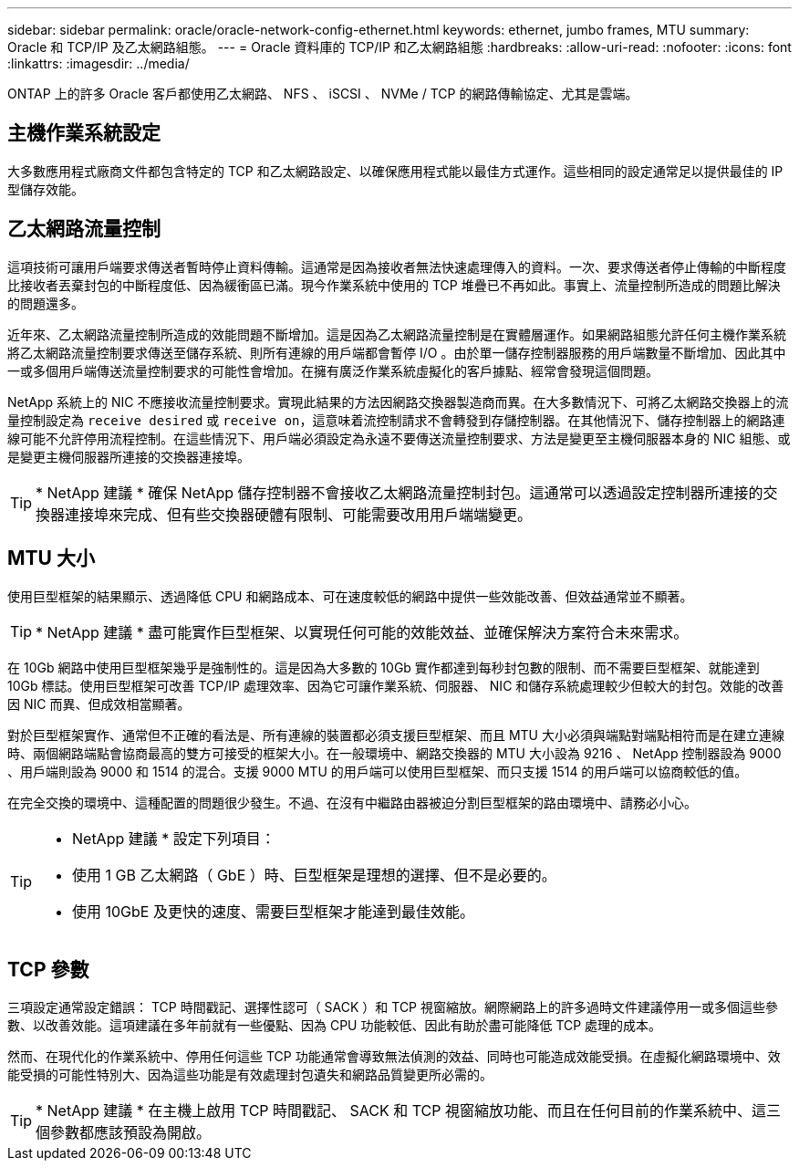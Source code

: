 ---
sidebar: sidebar 
permalink: oracle/oracle-network-config-ethernet.html 
keywords: ethernet, jumbo frames, MTU 
summary: Oracle 和 TCP/IP 及乙太網路組態。 
---
= Oracle 資料庫的 TCP/IP 和乙太網路組態
:hardbreaks:
:allow-uri-read: 
:nofooter: 
:icons: font
:linkattrs: 
:imagesdir: ../media/


[role="lead"]
ONTAP 上的許多 Oracle 客戶都使用乙太網路、 NFS 、 iSCSI 、 NVMe / TCP 的網路傳輸協定、尤其是雲端。



== 主機作業系統設定

大多數應用程式廠商文件都包含特定的 TCP 和乙太網路設定、以確保應用程式能以最佳方式運作。這些相同的設定通常足以提供最佳的 IP 型儲存效能。



== 乙太網路流量控制

這項技術可讓用戶端要求傳送者暫時停止資料傳輸。這通常是因為接收者無法快速處理傳入的資料。一次、要求傳送者停止傳輸的中斷程度比接收者丟棄封包的中斷程度低、因為緩衝區已滿。現今作業系統中使用的 TCP 堆疊已不再如此。事實上、流量控制所造成的問題比解決的問題還多。

近年來、乙太網路流量控制所造成的效能問題不斷增加。這是因為乙太網路流量控制是在實體層運作。如果網路組態允許任何主機作業系統將乙太網路流量控制要求傳送至儲存系統、則所有連線的用戶端都會暫停 I/O 。由於單一儲存控制器服務的用戶端數量不斷增加、因此其中一或多個用戶端傳送流量控制要求的可能性會增加。在擁有廣泛作業系統虛擬化的客戶據點、經常會發現這個問題。

NetApp 系統上的 NIC 不應接收流量控制要求。實現此結果的方法因網路交換器製造商而異。在大多數情況下、可將乙太網路交換器上的流量控制設定為 `receive desired` 或 `receive on`，這意味着流控制請求不會轉發到存儲控制器。在其他情況下、儲存控制器上的網路連線可能不允許停用流程控制。在這些情況下、用戶端必須設定為永遠不要傳送流量控制要求、方法是變更至主機伺服器本身的 NIC 組態、或是變更主機伺服器所連接的交換器連接埠。


TIP: * NetApp 建議 * 確保 NetApp 儲存控制器不會接收乙太網路流量控制封包。這通常可以透過設定控制器所連接的交換器連接埠來完成、但有些交換器硬體有限制、可能需要改用用戶端端變更。



== MTU 大小

使用巨型框架的結果顯示、透過降低 CPU 和網路成本、可在速度較低的網路中提供一些效能改善、但效益通常並不顯著。


TIP: * NetApp 建議 * 盡可能實作巨型框架、以實現任何可能的效能效益、並確保解決方案符合未來需求。

在 10Gb 網路中使用巨型框架幾乎是強制性的。這是因為大多數的 10Gb 實作都達到每秒封包數的限制、而不需要巨型框架、就能達到 10Gb 標誌。使用巨型框架可改善 TCP/IP 處理效率、因為它可讓作業系統、伺服器、 NIC 和儲存系統處理較少但較大的封包。效能的改善因 NIC 而異、但成效相當顯著。

對於巨型框架實作、通常但不正確的看法是、所有連線的裝置都必須支援巨型框架、而且 MTU 大小必須與端點對端點相符而是在建立連線時、兩個網路端點會協商最高的雙方可接受的框架大小。在一般環境中、網路交換器的 MTU 大小設為 9216 、 NetApp 控制器設為 9000 、用戶端則設為 9000 和 1514 的混合。支援 9000 MTU 的用戶端可以使用巨型框架、而只支援 1514 的用戶端可以協商較低的值。

在完全交換的環境中、這種配置的問題很少發生。不過、在沒有中繼路由器被迫分割巨型框架的路由環境中、請務必小心。

[TIP]
====
* NetApp 建議 * 設定下列項目：

* 使用 1 GB 乙太網路（ GbE ）時、巨型框架是理想的選擇、但不是必要的。
* 使用 10GbE 及更快的速度、需要巨型框架才能達到最佳效能。


====


== TCP 參數

三項設定通常設定錯誤： TCP 時間戳記、選擇性認可（ SACK ）和 TCP 視窗縮放。網際網路上的許多過時文件建議停用一或多個這些參數、以改善效能。這項建議在多年前就有一些優點、因為 CPU 功能較低、因此有助於盡可能降低 TCP 處理的成本。

然而、在現代化的作業系統中、停用任何這些 TCP 功能通常會導致無法偵測的效益、同時也可能造成效能受損。在虛擬化網路環境中、效能受損的可能性特別大、因為這些功能是有效處理封包遺失和網路品質變更所必需的。


TIP: * NetApp 建議 * 在主機上啟用 TCP 時間戳記、 SACK 和 TCP 視窗縮放功能、而且在任何目前的作業系統中、這三個參數都應該預設為開啟。
